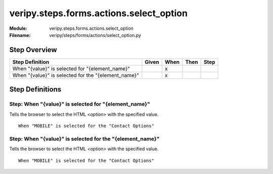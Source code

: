 .. _docid.steps.veripy.steps.forms.actions.select_option:
.. index:: veripy.steps.forms.actions.select_option

======================================================================
veripy.steps.forms.actions.select_option
======================================================================

:Module:   veripy.steps.forms.actions.select_option
:Filename: veripy/steps/forms/actions/select_option.py

Step Overview
=============


=================================================== ===== ==== ==== ====
Step Definition                                     Given When Then Step
=================================================== ===== ==== ==== ====
When "{value}" is selected for "{element_name}"             x           
When "{value}" is selected for the "{element_name}"         x           
=================================================== ===== ==== ==== ====

Step Definitions
================

.. index:: 
    single: When step; When "{value}" is selected for "{element_name}"

.. _when "{value}" is selected for "{element_name}":

**Step:** When "{value}" is selected for "{element_name}"
---------------------------------------------------------

Tells the browser to select the HTML `<option>` with the specified value.

::

    When "MOBILE" is selected for the "Contact Options"

.. index:: 
    single: When step; When "{value}" is selected for the "{element_name}"

.. _when "{value}" is selected for the "{element_name}":

**Step:** When "{value}" is selected for the "{element_name}"
-------------------------------------------------------------

Tells the browser to select the HTML `<option>` with the specified value.

::

    When "MOBILE" is selected for the "Contact Options"

